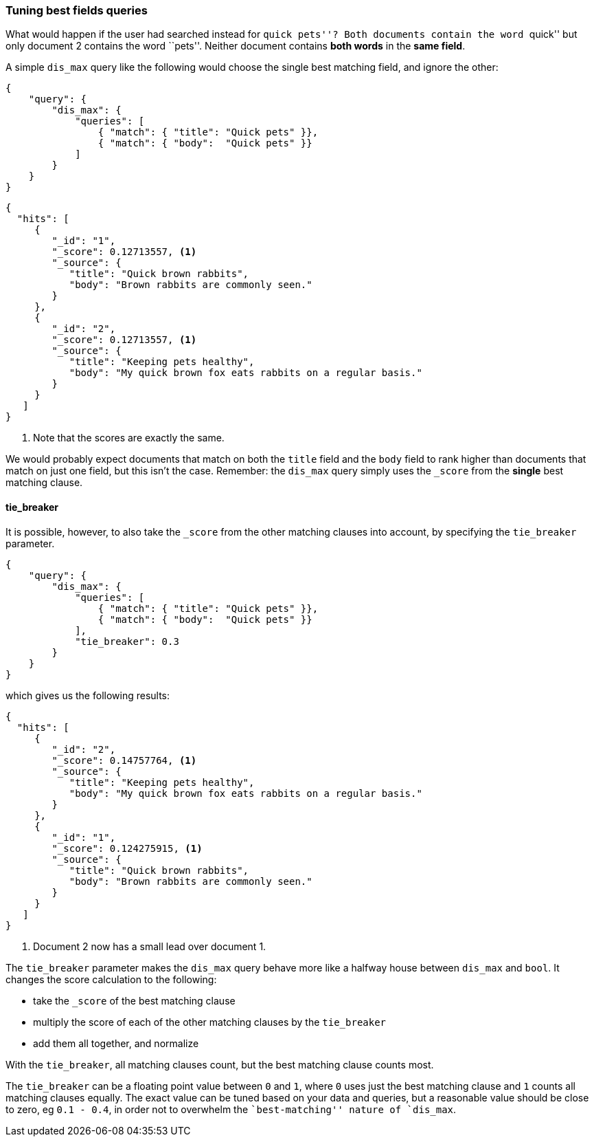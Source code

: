 === Tuning best fields queries

What would happen if the user had searched instead for ``quick pets''?  Both
documents contain the word ``quick''  but only document 2 contains the word
``pets''. Neither document contains *both words* in the *same field*.

A simple `dis_max` query like the following would choose the single best
matching field, and ignore the other:

[source,js]
--------------------------------------------------
{
    "query": {
        "dis_max": {
            "queries": [
                { "match": { "title": "Quick pets" }},
                { "match": { "body":  "Quick pets" }}
            ]
        }
    }
}
--------------------------------------------------
// SENSE: 110_Multi_Field_Search/15_Best_fields.json

[source,js]
--------------------------------------------------
{
  "hits": [
     {
        "_id": "1",
        "_score": 0.12713557, <1>
        "_source": {
           "title": "Quick brown rabbits",
           "body": "Brown rabbits are commonly seen."
        }
     },
     {
        "_id": "2",
        "_score": 0.12713557, <1>
        "_source": {
           "title": "Keeping pets healthy",
           "body": "My quick brown fox eats rabbits on a regular basis."
        }
     }
   ]
}
--------------------------------------------------
<1> Note that the scores are exactly the same.

We would probably expect documents that match on both the `title` field and
the `body` field to rank higher than documents that match on just one field,
but this isn't the case. Remember: the `dis_max` query simply uses the
`_score` from the *single* best matching clause.

==== tie_breaker

It is possible, however, to also take the `_score` from the other matching
clauses into account, by specifying the `tie_breaker` parameter.

[source,js]
--------------------------------------------------
{
    "query": {
        "dis_max": {
            "queries": [
                { "match": { "title": "Quick pets" }},
                { "match": { "body":  "Quick pets" }}
            ],
            "tie_breaker": 0.3
        }
    }
}
--------------------------------------------------
// SENSE: 110_Multi_Field_Search/15_Best_fields.json

which gives us the following results:

[source,js]
--------------------------------------------------
{
  "hits": [
     {
        "_id": "2",
        "_score": 0.14757764, <1>
        "_source": {
           "title": "Keeping pets healthy",
           "body": "My quick brown fox eats rabbits on a regular basis."
        }
     },
     {
        "_id": "1",
        "_score": 0.124275915, <1>
        "_source": {
           "title": "Quick brown rabbits",
           "body": "Brown rabbits are commonly seen."
        }
     }
   ]
}
--------------------------------------------------
<1> Document 2 now has a small lead over document 1.

The `tie_breaker` parameter makes the `dis_max` query behave more like a
halfway house between `dis_max` and `bool`. It changes the score calculation
to the following:

* take the `_score` of the best matching clause
* multiply the score of each of the other matching clauses by the `tie_breaker`
* add them all together, and normalize

With the `tie_breaker`, all matching clauses count, but the best matching
clause counts most.

****
The `tie_breaker` can be a floating point value between `0` and `1`, where `0`
uses just the best matching clause and `1` counts all matching clauses
equally.  The exact value can be tuned based on your data and queries, but a
reasonable value should be close to zero, eg `0.1 - 0.4`, in order not to
overwhelm the ``best-matching'' nature of `dis_max`.
****


